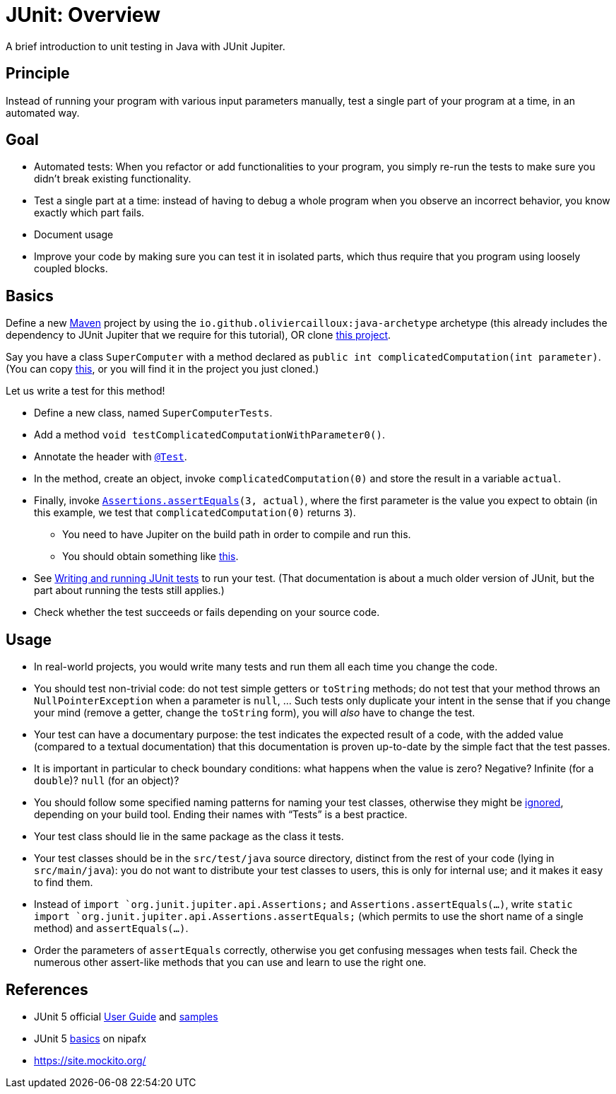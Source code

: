 = JUnit: Overview

A brief introduction to unit testing in Java with JUnit Jupiter.

== Principle
Instead of running your program with various input parameters manually, test a single part of your program at a time, in an automated way.

== Goal
* Automated tests: When you refactor or add functionalities to your program, you simply re-run the tests to make sure you didn’t break existing functionality.
* Test a single part at a time: instead of having to debug a whole program when you observe an incorrect behavior, you know exactly which part fails.
* Document usage
* Improve your code by making sure you can test it in isolated parts, which thus require that you program using loosely coupled blocks.

== Basics
Define a new https://github.com/oliviercailloux/java-course/blob/master/Maven/README.adoc[Maven] project by using the `io.github.oliviercailloux:java-archetype` archetype (this already includes the dependency to JUnit Jupiter that we require for this tutorial), OR clone https://github.com/oliviercailloux/Sample-JUnit-5/[this project].

Say you have a class `SuperComputer` with a method declared as `public int complicatedComputation(int parameter)`. (You can copy https://github.com/oliviercailloux/Sample-JUnit-5/blob/master/src/main/java/io/github/oliviercailloux/sample_junit_5/SuperComputer.java[this], or you will find it in the project you just cloned.)

Let us write a test for this method!

* Define a new class, named `SuperComputerTests`. 
* Add a method `void testComplicatedComputationWithParameter0()`.
* Annotate the header with https://junit.org/junit5/docs/current/api/org.junit.jupiter.api/org/junit/jupiter/api/Test.html[`@Test`].
* In the method, create an object, invoke `complicatedComputation(0)` and store the result in a variable `actual`.
* Finally, invoke `https://junit.org/junit5/docs/current/api/org.junit.jupiter.api/org/junit/jupiter/api/Assertions.html#assertEquals(int,int)[Assertions.assertEquals](3, actual)`, where the first parameter is the value you expect to obtain (in this example, we test that `complicatedComputation(0)` returns `3`).
** You need to have Jupiter on the build path in order to compile and run this.
** You should obtain something like https://github.com/oliviercailloux/Sample-JUnit-5/blob/with-test/src/test/java/io/github/oliviercailloux/sample_junit_5/SuperComputerTests.java[this].
* See https://help.eclipse.org/latest/topic/org.eclipse.jdt.doc.user/tips/jdt_tips.html[Writing and running JUnit tests] to run your test. (That documentation is about a much older version of JUnit, but the part about running the tests still applies.)
* Check whether the test succeeds or fails depending on your source code.

== Usage
* In real-world projects, you would write many tests and run them all each time you change the code.
* You should test non-trivial code: do not test simple getters or `toString` methods; do not test that your method throws an `NullPointerException` when a parameter is `null`, … Such tests only duplicate your intent in the sense that if you change your mind (remove a getter, change the `toString` form), you will _also_ have to change the test.
* Your test can have a documentary purpose: the test indicates the expected result of a code, with the added value (compared to a textual documentation) that this documentation is proven up-to-date by the simple fact that the test passes.
* It is important in particular to check boundary conditions: what happens when the value is zero? Negative? Infinite (for a `double`)? `null` (for an object)? 
* You should follow some specified naming patterns for naming your test classes, otherwise they might be https://junit.org/junit5/docs/current/user-guide/#running-tests-build-maven[ignored], depending on your build tool. Ending their names with “Tests” is a best practice.
* Your test class should lie in the same package as the class it tests.
* Your test classes should be in the `src/test/java` source directory, distinct from the rest of your code (lying in `src/main/java`): you do not want to distribute your test classes to users, this is only for internal use; and it makes it easy to find them.
* Instead of `import `org.junit.jupiter.api.Assertions;` and `Assertions.assertEquals(…)`, write `static import `org.junit.jupiter.api.Assertions.assertEquals;` (which permits to use the short name of a single method) and `assertEquals(…)`.
* Order the parameters of `assertEquals` correctly, otherwise you get confusing messages when tests fail. Check the numerous other assert-like methods that you can use and learn to use the right one.

== References
* JUnit 5 official https://junit.org/junit5/docs/current/user-guide/[User Guide] and https://github.com/junit-team/junit5-samples[samples]
* JUnit 5 https://nipafx.dev/junit-5-basics/[basics] on nipafx
* https://site.mockito.org/

